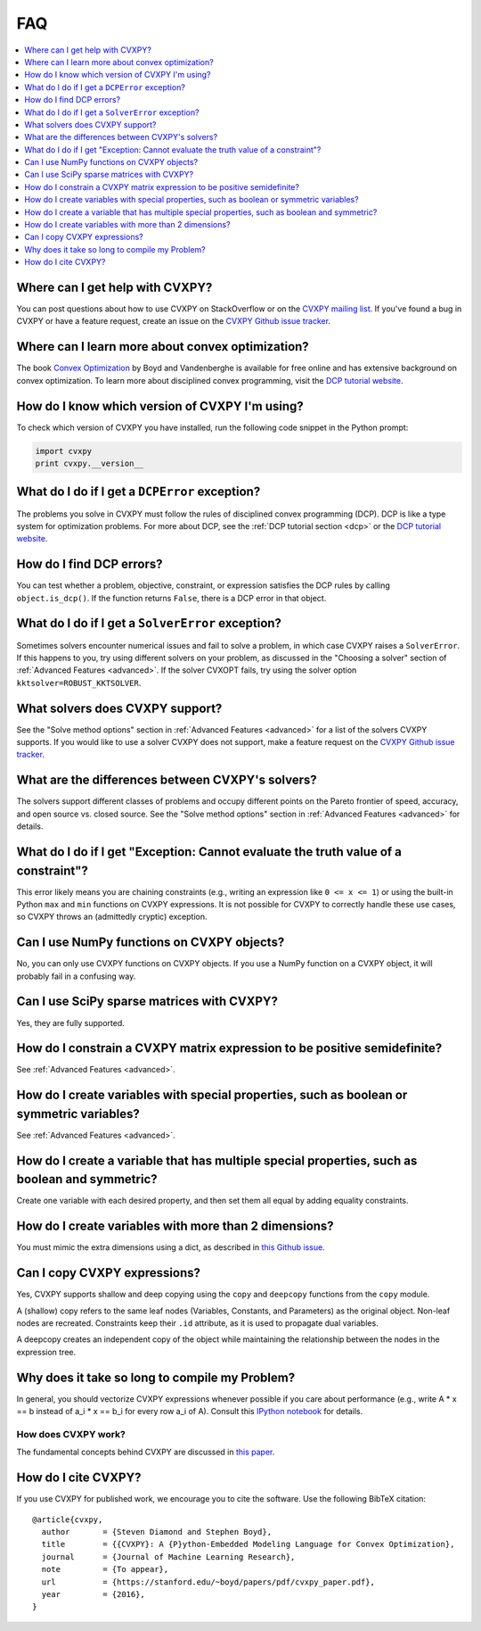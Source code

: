 =====================================
FAQ
=====================================

.. contents::
  :local:
  :backlinks: none
  :depth: 1

Where can I get help with CVXPY?
--------------------------------
You can post questions about how to use CVXPY on StackOverflow or on the `CVXPY mailing list <https://groups.google.com/forum/#!forum/cvxpy>`_.
If you've found a bug in CVXPY or have a feature request,
create an issue on the `CVXPY Github issue tracker <https://github.com/cvxpy/cvxpy/issues>`_.

Where can I learn more about convex optimization?
-------------------------------------------------
The book `Convex Optimization <https://web.stanford.edu/~boyd/cvxbook/>`_ by Boyd and Vandenberghe is available for free online and has extensive background on convex optimization.
To learn more about disciplined convex programming,
visit the `DCP tutorial website <http://dcp.stanford.edu/>`_.

How do I know which version of CVXPY I'm using?
-----------------------------------------------
To check which version of CVXPY you have installed,
run the following code snippet in the Python prompt:

.. code:: python

  import cvxpy
  print cvxpy.__version__

What do I do if I get a ``DCPError`` exception?
-----------------------------------------------
The problems you solve in CVXPY must follow the rules of disciplined convex programming (DCP).
DCP is like a type system for optimization problems.
For more about DCP, see the :ref:`DCP tutorial section <dcp>` or the `DCP tutorial website <http://dcp.stanford.edu/>`_.

How do I find DCP errors?
-------------------------
You can test whether a problem, objective, constraint, or expression satisfies the DCP
rules by calling ``object.is_dcp()``.
If the function returns ``False``,
there is a DCP error in that object.

What do I do if I get a ``SolverError`` exception?
--------------------------------------------------
Sometimes solvers encounter numerical issues and fail to solve a problem, in which case CVXPY raises a ``SolverError``.
If this happens to you,
try using different solvers on your problem,
as discussed in the "Choosing a solver" section of :ref:`Advanced Features <advanced>`.
If the solver CVXOPT fails, try using the solver option ``kktsolver=ROBUST_KKTSOLVER``.

What solvers does CVXPY support?
--------------------------------
See the "Solve method options" section in :ref:`Advanced Features <advanced>` for a list of the solvers CVXPY supports.
If you would like to use a solver CVXPY does not support,
make a feature request on the `CVXPY Github issue tracker <https://github.com/cvxpy/cvxpy/issues>`_.

What are the differences between CVXPY's solvers?
-------------------------------------------------
The solvers support different classes of problems and occupy different points on the Pareto frontier of speed, accuracy, and open source vs. closed source.
See the "Solve method options" section in :ref:`Advanced Features <advanced>` for details.

What do I do if I get "Exception: Cannot evaluate the truth value of a constraint"?
-----------------------------------------------------------------------------------
This error likely means you are chaining constraints (e.g., writing an
expression like ``0 <= x <= 1``) or using the built-in Python ``max`` and ``min``
functions on CVXPY expressions.
It is not possible for CVXPY to correctly handle these use cases,
so CVXPY throws an (admittedly cryptic) exception.

Can I use NumPy functions on CVXPY objects?
-------------------------------------------
No, you can only use CVXPY functions on CVXPY objects.
If you use a NumPy function on a CVXPY object,
it will probably fail in a confusing way.

Can I use SciPy sparse matrices with CVXPY?
-------------------------------------------
Yes, they are fully supported.

How do I constrain a CVXPY matrix expression to be positive semidefinite?
-------------------------------------------------------------------------
See :ref:`Advanced Features <advanced>`.

How do I create variables with special properties, such as boolean or symmetric variables?
------------------------------------------------------------------------------------------
See :ref:`Advanced Features <advanced>`.

How do I create a variable that has multiple special properties, such as boolean and symmetric?
-----------------------------------------------------------------------------------------------
Create one variable with each desired property, and then set them all equal by adding equality constraints.

How do I create variables with more than 2 dimensions?
------------------------------------------------------
You must mimic the extra dimensions using a dict,
as described in `this Github issue <https://github.com/cvxpy/cvxpy/issues/198>`__.

Can I copy CVXPY expressions?
-----------------------------
Yes, CVXPY supports shallow and deep copying using the ``copy`` and ``deepcopy`` functions from the ``copy`` module.

A (shallow) copy refers to the same leaf nodes (Variables, Constants, and Parameters) as the original object.
Non-leaf nodes are recreated. Constraints keep their ``.id`` attribute, as it is used to propagate dual variables.

A deepcopy creates an independent copy of the object while maintaining the relationship between the
nodes in the expression tree.



Why does it take so long to compile my Problem?
-----------------------------------------------
In general, you should vectorize CVXPY expressions whenever possible if you
care about performance (e.g., write A * x == b instead of a_i  * x == b_i for
every row a_i of A). Consult this `IPython notebook <https://github.com/cvxpy/cvxpy/blob/1.0/examples/notebooks/building_models_with_fast_compile_times.ipynb>`_ for details.

--------------------
How does CVXPY work?
--------------------
The fundamental concepts behind CVXPY are discussed in `this paper <https://web.stanford.edu/~boyd/papers/pdf/cvxpy_paper.pdf>`_.

How do I cite CVXPY?
--------------------
If you use CVXPY for published work, we encourage you to cite the software.
Use the following BibTeX citation:

::

    @article{cvxpy,
      author       = {Steven Diamond and Stephen Boyd},
      title        = {{CVXPY}: A {P}ython-Embedded Modeling Language for Convex Optimization},
      journal      = {Journal of Machine Learning Research},
      note         = {To appear},
      url          = {https://stanford.edu/~boyd/papers/pdf/cvxpy_paper.pdf},
      year         = {2016},
    }
